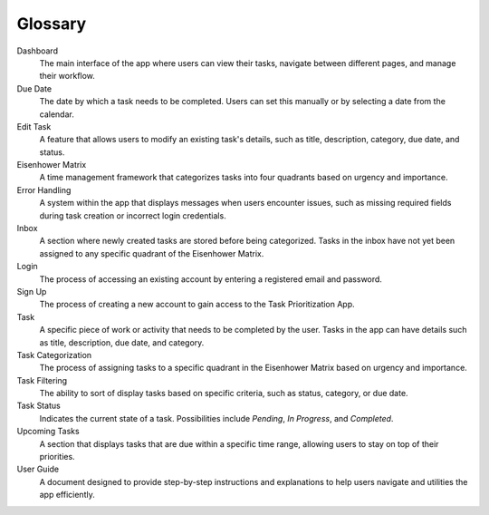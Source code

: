 Glossary
===============

Dashboard 
    The main interface of the app where users can view their tasks, navigate between different pages, and manage their workflow.

Due Date
    The date by which a task needs to be completed. Users can set this manually or by selecting a date from the calendar.

Edit Task
    A feature that allows users to modify an existing task's details, such as title, description, category, due date, and status.

Eisenhower Matrix
    A time management framework that categorizes tasks into four quadrants based on urgency and importance.

Error Handling
    A system within the app that displays messages when users encounter issues, such as missing required fields during task creation or incorrect login credentials.

Inbox
    A section where newly created tasks are stored before being categorized. Tasks in the inbox have not yet been assigned to any specific quadrant of the Eisenhower Matrix.

Login
    The process of accessing an existing account by entering a registered email and password.

Sign Up
    The process of creating a new account to gain access to the Task Prioritization App.

Task
    A specific piece of work or activity that needs to be completed by the user. Tasks in the app can have details such as title, description, due date, and category.

Task Categorization
    The process of assigning tasks to a specific quadrant in the Eisenhower Matrix based on urgency and importance.

Task Filtering
    The ability to sort of display tasks based on specific criteria, such as status, category, or due date.

Task Status
    Indicates the current state of a task. Possibilities include *Pending*, *In Progress*, and *Completed*.

Upcoming Tasks
    A section that displays tasks that are due within a specific time range, allowing users to stay on top of their priorities.

User Guide
    A document designed to provide step-by-step instructions and explanations to help users navigate and utilities the app efficiently.
